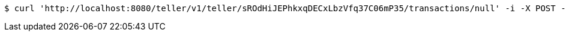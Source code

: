 [source,bash]
----
$ curl 'http://localhost:8080/teller/v1/teller/sROdHiJEPhkxqDECxLbzVfq37C06mP35/transactions/null' -i -X POST -H 'Content-Type: application/json' -H 'Accept: application/json' -d 'sROdHiJEPhkxqDECxLbzVfq37C06mP35 Process Repayment'
----
